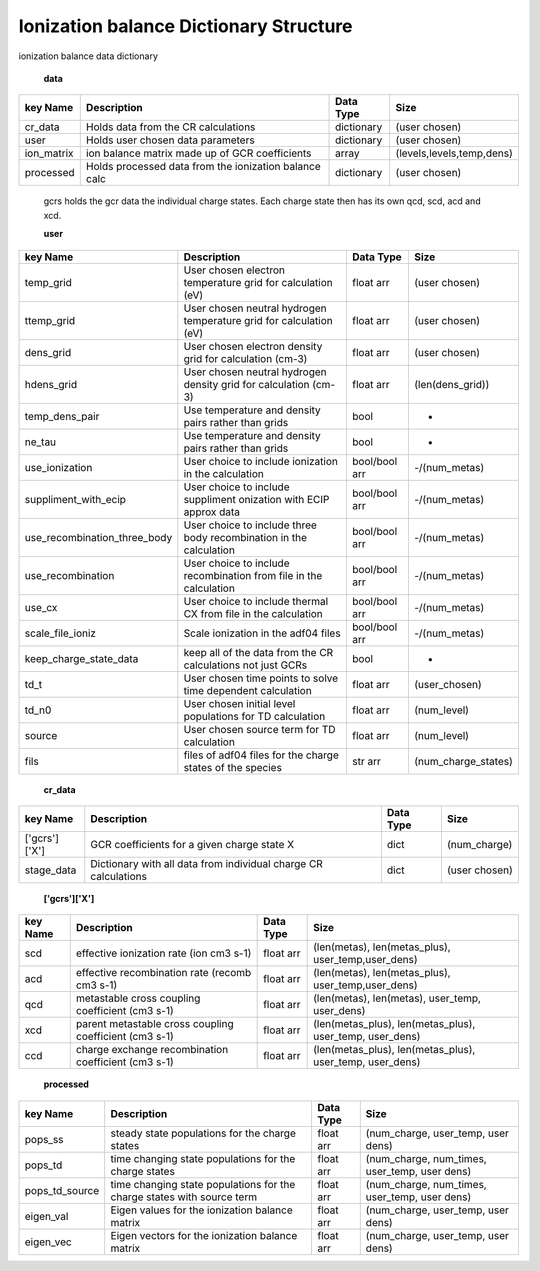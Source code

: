 .. _ioniz_dictionary:
=======================================
Ionization balance Dictionary Structure
=======================================


ionization balance data dictionary


 **data**

+---------------------------------+-------------------------------------------------------------------+----------------+----------------------------------+
|  key Name                       | Description                                                       | Data Type      |     Size                         |
+=================================+===================================================================+================+==================================+
| cr_data                         |  Holds data from the CR calculations                              | dictionary     | (user chosen)                    |
+---------------------------------+-------------------------------------------------------------------+----------------+----------------------------------+
| user                            | Holds user chosen data parameters                                 | dictionary     | (user chosen)                    |
+---------------------------------+-------------------------------------------------------------------+----------------+----------------------------------+
| ion_matrix                      | ion balance matrix made up of GCR coefficients                    | array          | (levels,levels,temp,dens)        |
+---------------------------------+-------------------------------------------------------------------+----------------+----------------------------------+
| processed                       | Holds processed data from the ionization balance calc             | dictionary     | (user chosen)                    |
+---------------------------------+-------------------------------------------------------------------+----------------+----------------------------------+




 gcrs holds the gcr data the individual charge states.
 Each charge state then has its own qcd, scd, acd and xcd.


 **user**

+---------------------------------+-------------------------------------------------------------------+----------------+----------------------------------+
|  key Name                       | Description                                                       | Data Type      |     Size                         |
+=================================+===================================================================+================+==================================+
| temp_grid                       | User chosen electron temperature grid for calculation (eV)        | float arr      | (user chosen)                    |
+---------------------------------+-------------------------------------------------------------------+----------------+----------------------------------+
| ttemp_grid                      | User chosen neutral hydrogen temperature grid for calculation (eV)| float arr      | (user chosen)                    |
+---------------------------------+-------------------------------------------------------------------+----------------+----------------------------------+
| dens_grid                       | User chosen electron density grid for calculation (cm-3)          | float arr      | (user chosen)                    |
+---------------------------------+-------------------------------------------------------------------+----------------+----------------------------------+
| hdens_grid                      | User chosen neutral hydrogen density grid for calculation (cm-3)  | float arr      | (len(dens_grid))                 |
+---------------------------------+-------------------------------------------------------------------+----------------+----------------------------------+
| temp_dens_pair                  | Use temperature and density pairs rather than grids               | bool           |                -                 |
+---------------------------------+-------------------------------------------------------------------+----------------+----------------------------------+
| ne_tau                          | Use temperature and density pairs rather than grids               | bool           |                -                 |
+---------------------------------+-------------------------------------------------------------------+----------------+----------------------------------+
| use_ionization                  | User choice to include ionization in the calculation              | bool/bool arr  | -/(num_metas)                    |
+---------------------------------+-------------------------------------------------------------------+----------------+----------------------------------+
| suppliment_with_ecip            | User choice to include suppliment onization with ECIP approx data | bool/bool arr  | -/(num_metas)                    |
+---------------------------------+-------------------------------------------------------------------+----------------+----------------------------------+
| use_recombination_three_body    |User choice to include three body recombination in the calculation | bool/bool arr  | -/(num_metas)                    |
+---------------------------------+-------------------------------------------------------------------+----------------+----------------------------------+
| use_recombination               |User choice to include recombination from file in the calculation  | bool/bool arr  | -/(num_metas)                    |
+---------------------------------+-------------------------------------------------------------------+----------------+----------------------------------+
| use_cx                          | User choice to include thermal CX from file in the calculation    | bool/bool arr  | -/(num_metas)                    |
+---------------------------------+-------------------------------------------------------------------+----------------+----------------------------------+
| scale_file_ioniz                | Scale ionization in the adf04 files                               | bool/bool arr  | -/(num_metas)                    |
+---------------------------------+-------------------------------------------------------------------+----------------+----------------------------------+
| keep_charge_state_data          | keep all of the data from the CR calculations not just GCRs       | bool           | -                                |
+---------------------------------+-------------------------------------------------------------------+----------------+----------------------------------+
| td_t                            |User chosen time points to solve time dependent calculation        | float arr      | (user_chosen)                    |
+---------------------------------+-------------------------------------------------------------------+----------------+----------------------------------+
| td_n0                           |User chosen initial level populations for TD calculation           | float arr      | (num_level)                      |
+---------------------------------+-------------------------------------------------------------------+----------------+----------------------------------+
| source                          |User chosen source term for TD calculation                         | float arr      | (num_level)                      |
+---------------------------------+-------------------------------------------------------------------+----------------+----------------------------------+
| fils                            | files of adf04 files for the charge states of the species         | str arr        | (num_charge_states)              |
+---------------------------------+-------------------------------------------------------------------+----------------+----------------------------------+







 **cr_data**

+---------------------------------+-------------------------------------------------------------------+----------------+----------------------------------+
|  key Name                       | Description                                                       | Data Type      |     Size                         |
+=================================+===================================================================+================+==================================+
| ['gcrs']['X']                   | GCR coefficients for a given charge state X                       | dict           | (num_charge)                     |
+---------------------------------+-------------------------------------------------------------------+----------------+----------------------------------+
| stage_data                      | Dictionary with all data from individual charge CR calculations   | dict           | (user chosen)                    |
+---------------------------------+-------------------------------------------------------------------+----------------+----------------------------------+



 **['gcrs']['X']**

+---------------------------------+-------------------------------------------------------------------+----------------+--------------------------------------------------------------------------------+
|  key Name                       | Description                                                       | Data Type      |     Size                                                                       |
+=================================+===================================================================+================+================================================================================+
|   scd                           | effective ionization rate (ion cm3 s-1)                           | float arr      | (len(metas), len(metas_plus), user_temp,user_dens)                             |
+---------------------------------+-------------------------------------------------------------------+----------------+--------------------------------------------------------------------------------+
|   acd                           | effective recombination rate (recomb cm3 s-1)                     | float arr      | (len(metas), len(metas_plus), user_temp,user_dens)                             |
+---------------------------------+-------------------------------------------------------------------+----------------+--------------------------------------------------------------------------------+
|   qcd                           | metastable cross coupling coefficient  (cm3 s-1)                  | float arr      | (len(metas), len(metas), user_temp, user_dens)                                 |
+---------------------------------+-------------------------------------------------------------------+----------------+--------------------------------------------------------------------------------+
|   xcd                           | parent metastable cross coupling coefficient  (cm3 s-1)           | float arr      | (len(metas_plus), len(metas_plus), user_temp, user_dens)                       |
+---------------------------------+-------------------------------------------------------------------+----------------+--------------------------------------------------------------------------------+
|   ccd                           | charge exchange recombination coefficient     (cm3 s-1)           | float arr      | (len(metas_plus), len(metas_plus), user_temp, user_dens)                       |
+---------------------------------+-------------------------------------------------------------------+----------------+--------------------------------------------------------------------------------+









 **processed**
 
+---------------------------------+------------------------------------------------------------------------------------+----------------+--------------------------------------------------------------------------------+
|  key Name                       | Description                                                                        | Data Type      |     Size                                                                       |
+=================================+====================================================================================+================+================================================================================+
|   pops_ss                       | steady state populations for the charge states                                     | float arr      | (num_charge,  user_temp, user dens)                                            |
+---------------------------------+------------------------------------------------------------------------------------+----------------+--------------------------------------------------------------------------------+
|   pops_td                       | time changing state populations for the charge states                              | float arr      | (num_charge, num_times, user_temp, user dens)                                  |
+---------------------------------+------------------------------------------------------------------------------------+----------------+--------------------------------------------------------------------------------+
|   pops_td_source                |time changing state populations for the charge states with source term              | float arr      | (num_charge, num_times, user_temp, user dens)                                  |
+---------------------------------+------------------------------------------------------------------------------------+----------------+--------------------------------------------------------------------------------+
|   eigen_val                     | Eigen values for the ionization balance matrix                                     | float arr      | (num_charge, user_temp, user dens)                                             |
+---------------------------------+------------------------------------------------------------------------------------+----------------+--------------------------------------------------------------------------------+
|   eigen_vec                     | Eigen vectors for the ionization balance matrix                                    | float arr      | (num_charge, user_temp, user dens)                                             |
+---------------------------------+------------------------------------------------------------------------------------+----------------+--------------------------------------------------------------------------------+


